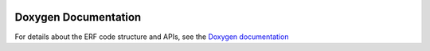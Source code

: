 
 .. role:: cpp(code)
    :language: c++

.. _doxygen_link:

Doxygen Documentation
=====================

For details about the ERF code structure and APIs,
see the `Doxygen documentation <https://erf-model.github.io/docs/index.html>`_
